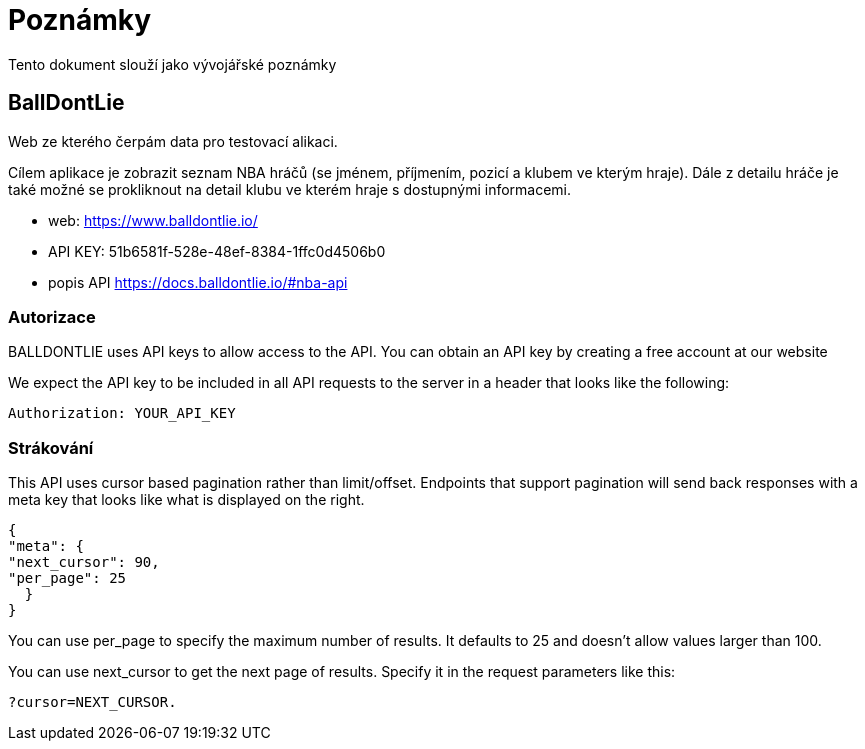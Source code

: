 = Poznámky

Tento dokument slouží jako vývojářské poznámky

== BallDontLie

Web ze kterého čerpám data pro testovací alikaci.

Cílem aplikace je zobrazit seznam NBA hráčů (se jménem, příjmením, pozicí a klubem ve kterým
hraje). Dále z detailu hráče je také možné se prokliknout na detail klubu ve kterém hraje s dostupnými informacemi.

* web: https://www.balldontlie.io/
* API KEY: 51b6581f-528e-48ef-8384-1ffc0d4506b0

* popis API https://docs.balldontlie.io/#nba-api

=== Autorizace

BALLDONTLIE uses API keys to allow access to the API. You can obtain an API key by creating a free account at our website

We expect the API key to be included in all API requests to the server in a header that looks like the following:

  Authorization: YOUR_API_KEY

=== Strákování

This API uses cursor based pagination rather than limit/offset. Endpoints that support pagination will send back responses with a meta key that looks like what is displayed on the right.

[source,json]
----
{
"meta": {
"next_cursor": 90,
"per_page": 25
  }
}
----

You can use per_page to specify the maximum number of results. It defaults to 25 and doesn't allow values larger than 100.

You can use next_cursor to get the next page of results. Specify it in the request parameters like this:

 ?cursor=NEXT_CURSOR.






